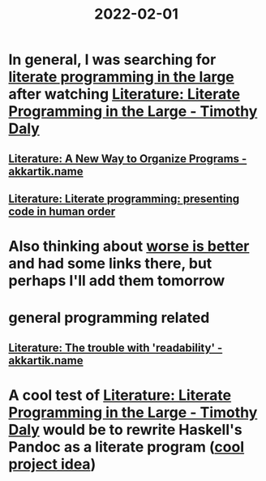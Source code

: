 :PROPERTIES:
:ID:       3e0fb7f3-525f-4a14-816b-aa8c65c7f4b6
:END:
#+title: 2022-02-01
* In general, I was searching for [[https://www.google.com/search?q=%22literate+programming+in+the+large][literate programming in the large]] after watching [[id:e77a19c0-d2c9-4f12-98f8-41d92233f7d6][Literature: Literate Programming in the Large - Timothy Daly]]
** [[id:3fb11cd7-0b46-4a1c-bba8-dfd84bfc0c59][Literature: A New Way to Organize Programs - akkartik.name]]
** [[id:6610d224-6f8b-48ef-9d47-4fd2d9b57ee6][Literature: Literate programming: presenting code in human order]]
* Also thinking about [[id:4cf7ba2e-e038-424d-bb78-51381cdeb2e2][worse is better]] and had some links there, but perhaps I'll add them tomorrow
* general programming related
** [[id:a5d05975-96b9-4bd5-aaa5-4dbe7bb776ff][Literature: The trouble with 'readability' - akkartik.name]]
* A cool test of [[id:e77a19c0-d2c9-4f12-98f8-41d92233f7d6][Literature: Literate Programming in the Large - Timothy Daly]] would be to rewrite Haskell's Pandoc as a literate program ([[id:70eccb0d-a16f-4e2a-ac1f-327350277572][cool project idea]])
